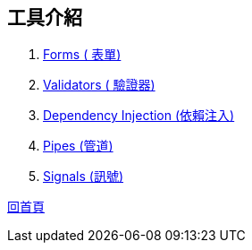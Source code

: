 :favicon: ../image/favicon.ico
== 工具介紹

. link:Forms.html[Forms ( 表單)]
. link:Validators.html[Validators ( 驗證器)]
. link:DependencyInjection.html[Dependency Injection (依賴注入)]
. link:Pipes.html[Pipes (管道)]
. link:Signals.html[Signals (訊號)]

link:index.html[回首頁]
